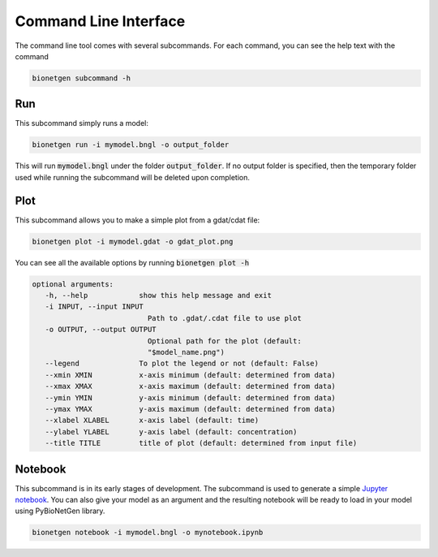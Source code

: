 .. _cli:

######################
Command Line Interface
######################

The command line tool comes with several subcommands. For each command, you can see the help
text with the command

.. code-block:: shell
   
   bionetgen subcommand -h

Run
===

This subcommand simply runs a model:

.. code-block:: shell
   
   bionetgen run -i mymodel.bngl -o output_folder

This will run :code:`mymodel.bngl` under the folder :code:`output_folder`.
If no output folder is specified, then the temporary folder used while running the subcommand will be deleted upon completion.

Plot
====

This subcommand allows you to make a simple plot from a gdat/cdat file:

.. code-block:: shell
   
   bionetgen plot -i mymodel.gdat -o gdat_plot.png

You can see all the available options by running :code:`bionetgen plot -h` 

.. code-block:: shell
   
   optional arguments:
      -h, --help            show this help message and exit
      -i INPUT, --input INPUT
                              Path to .gdat/.cdat file to use plot
      -o OUTPUT, --output OUTPUT
                              Optional path for the plot (default:
                              "$model_name.png")
      --legend              To plot the legend or not (default: False)
      --xmin XMIN           x-axis minimum (default: determined from data)
      --xmax XMAX           x-axis maximum (default: determined from data)
      --ymin YMIN           y-axis minimum (default: determined from data)
      --ymax YMAX           y-axis maximum (default: determined from data)
      --xlabel XLABEL       x-axis label (default: time)
      --ylabel YLABEL       y-axis label (default: concentration)
      --title TITLE         title of plot (default: determined from input file)

Notebook
========

This subcommand is in its early stages of development. The subcommand is used to generate a
simple `Jupyter notebook <https://jupyter.org/>`_. You can also give your model as an argument
and the resulting notebook will be ready to load in your model using PyBioNetGen library. 

.. code-block:: shell
   
   bionetgen notebook -i mymodel.bngl -o mynotebook.ipynb